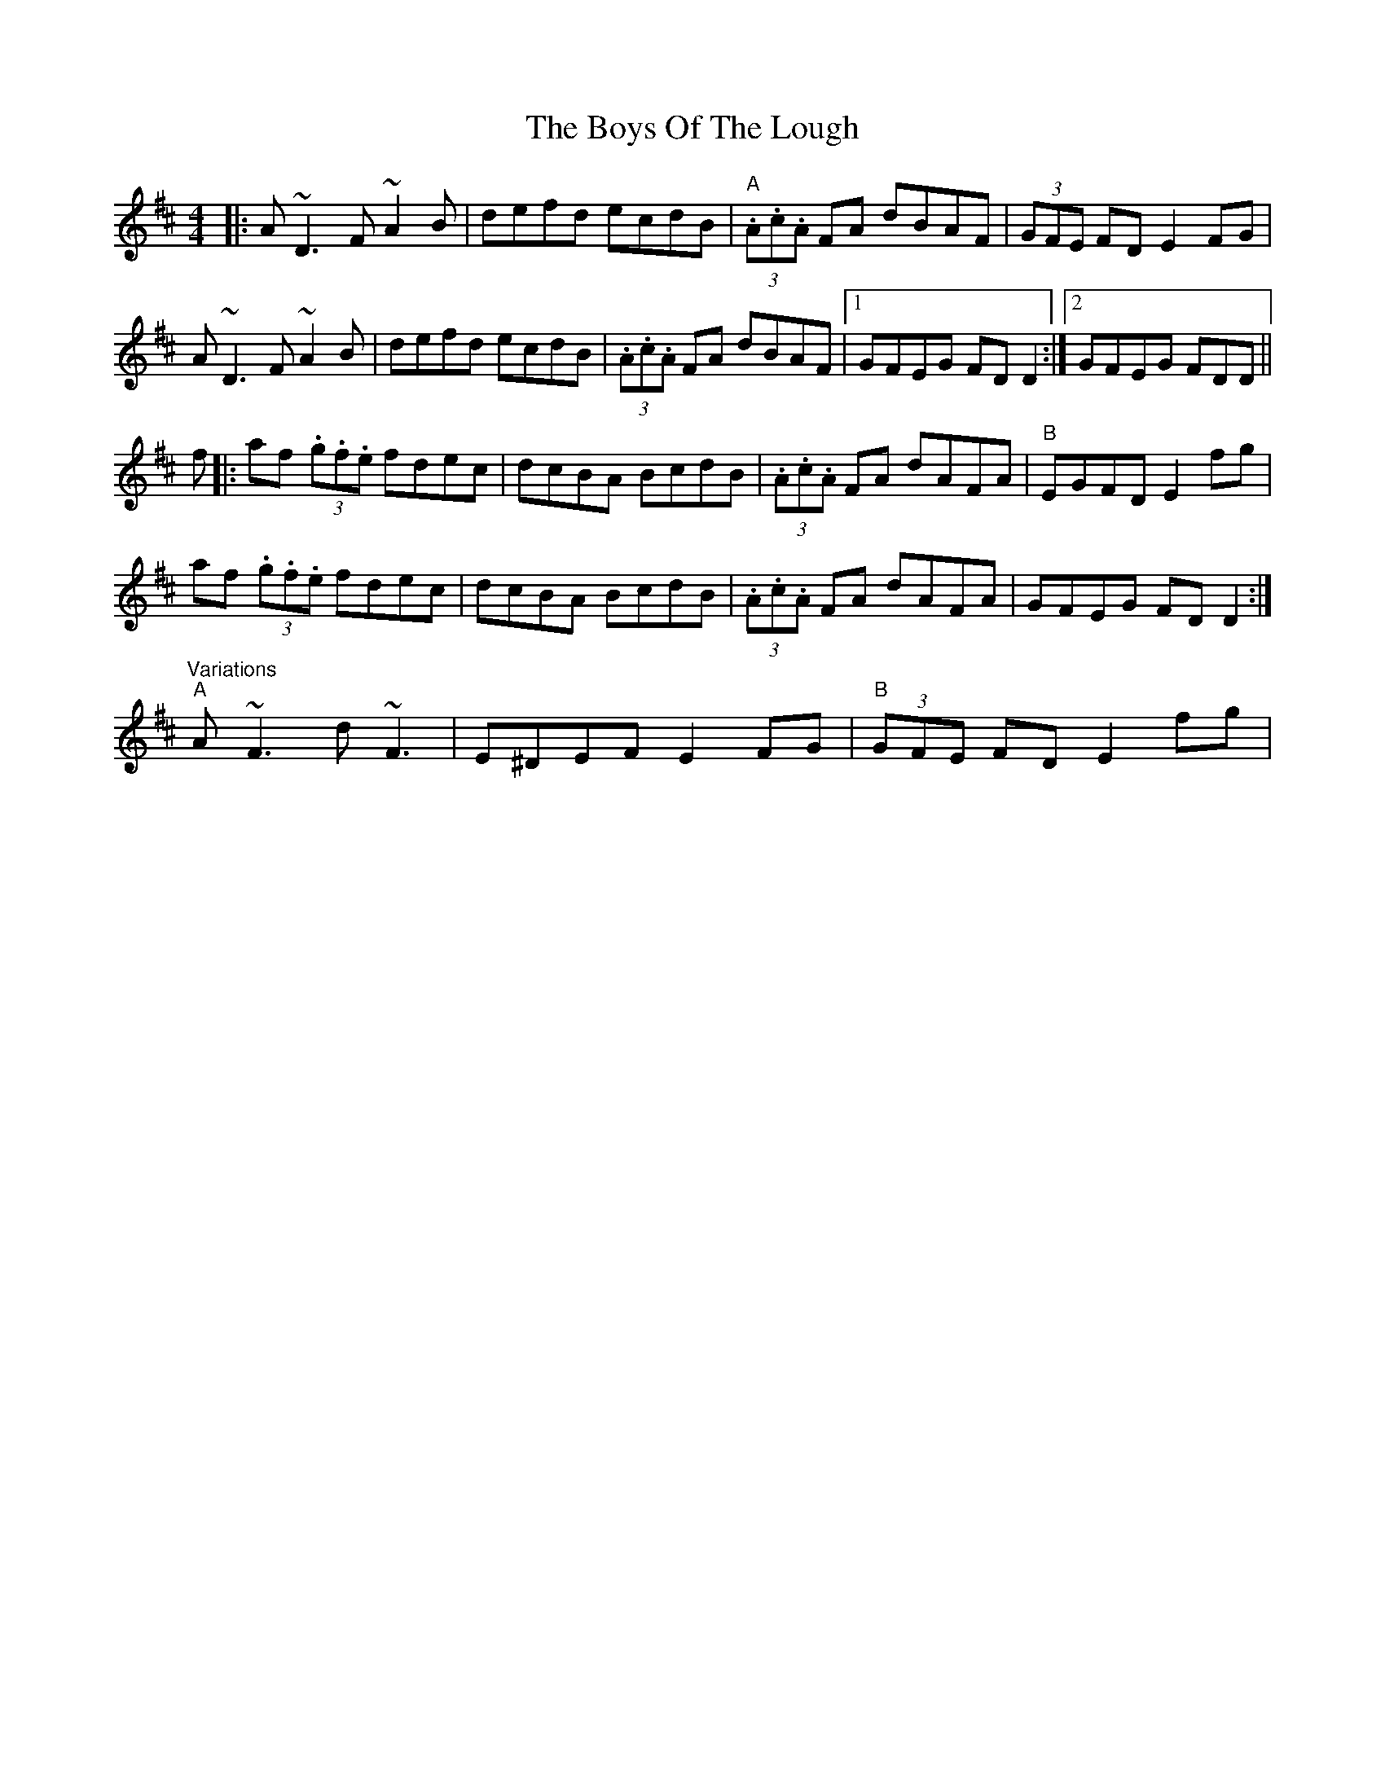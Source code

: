 X: 4799
T: Boys Of The Lough, The
R: reel
M: 4/4
K: Dmajor
|:A~D3 F~A2B|defd ecdB|"A" (3.A.c.A FA dBAF|(3GFE FD E2 FG|
A~D3 F~A2B|defd ecdB|(3.A.c.A FA dBAF|1 GFEG FDD2:|2 GFEG FDD||
f|:af (3.g.f.e fdec|dcBA BcdB|(3.A.c.A FA dAFA|"B" EGFD E2fg|
af (3.g.f.e fdec|dcBA BcdB|(3.A.c.A FA dAFA|GFEG FDD2:|
"Variations" "A"A~F3 d~F3|E^DEF E2FG|"B" (3GFE FDE2 fg|

